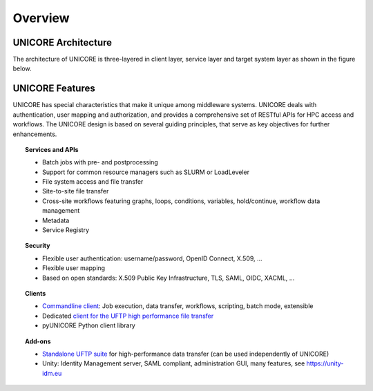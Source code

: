 .. _unicore-overview:


Overview
********

UNICORE Architecture
--------------------

The architecture of UNICORE is three-layered in client layer, service layer and 
target system layer as shown in the figure below. 

.. image:: _static/unicore-arch.png
  :width: 600
  :alt: UNICORE Architecture


UNICORE Features
----------------

UNICORE has special characteristics that make it unique among middleware systems. 
UNICORE deals with authentication, user mapping and authorization, 
and provides a comprehensive set of RESTful APIs for HPC access and workflows.
The UNICORE design is based on several guiding principles, that serve as key objectives 
for further enhancements. 

.. topic:: Services and APIs

    * Batch jobs with pre- and postprocessing
    * Support for common resource managers such as SLURM or LoadLeveler
    * File system access and file transfer
    * Site-to-site file transfer
    * Cross-site workflows featuring graphs, loops, conditions, variables, hold/continue, workflow data management
    * Metadata
    * Service Registry

.. topic:: Security

    * Flexible user authentication: username/password, OpenID Connect, X\.509, ...
    * Flexible user mapping
    * Based on open standards: X\.509 Public Key Infrastructure, TLS, SAML, OIDC, XACML, ...

.. topic:: Clients

    * `Commandline client <ucc>`_: Job execution, data transfer, workflows, scripting, batch mode, extensible
    * Dedicated `client for the UFTP high performance file transfer <https://uftp-docs.readthedocs.io/en/latest/uftp-client/>`_
    * pyUNICORE Python client library

.. topic:: Add-ons

    * `Standalone UFTP suite <https://uftp-docs.readthedocs.io/>`_ for high-performance data transfer (can be used independently of UNICORE)
    * Unity: Identity Management server, SAML compliant, administration GUI, many features, see https://unity-idm.eu